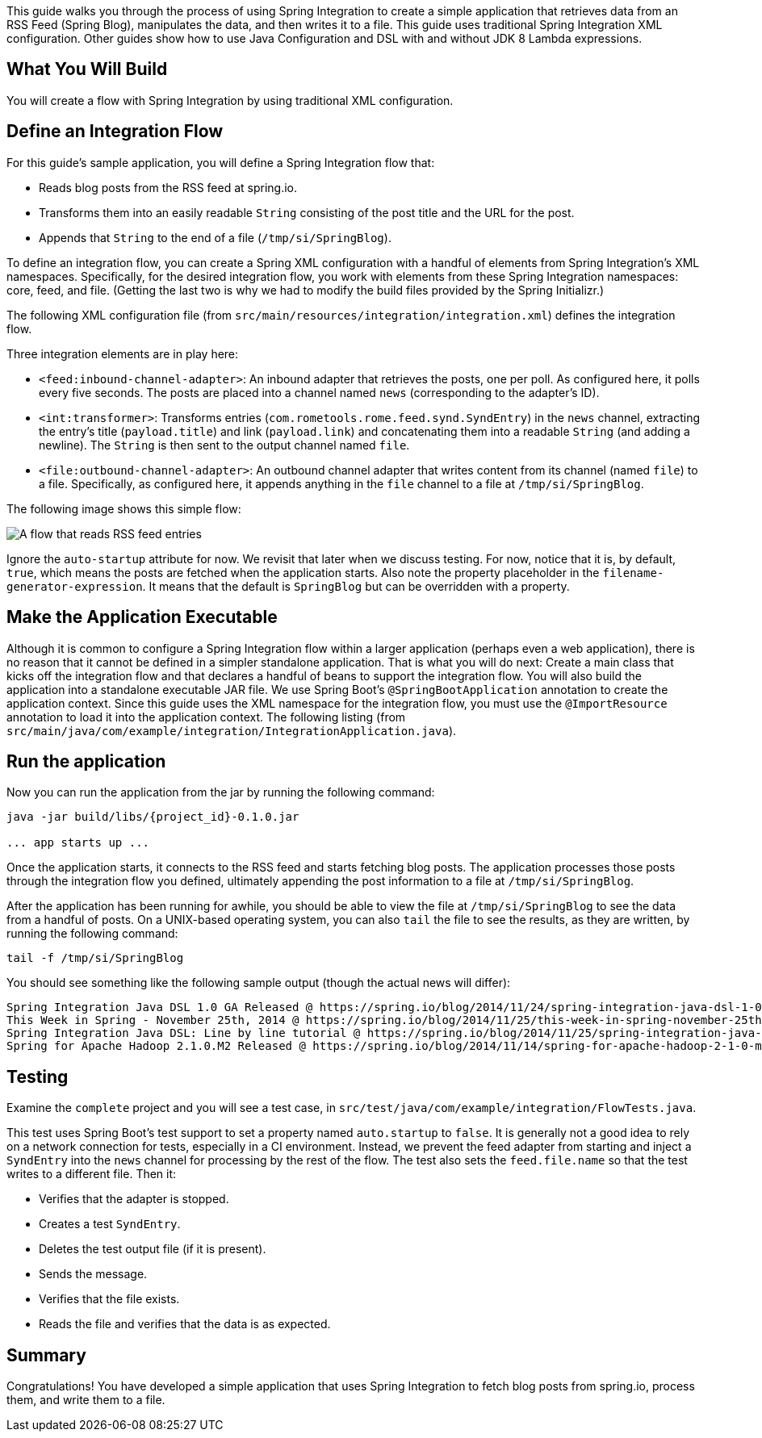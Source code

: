 
This guide walks you through the process of using Spring Integration to create a simple
application that retrieves data from an RSS Feed (Spring Blog), manipulates the data, and
then writes it to a file. This guide uses traditional Spring Integration XML
configuration. Other guides show how to use Java Configuration and DSL with and without
JDK 8 Lambda expressions.

== What You Will Build

You will create a flow with Spring Integration by using traditional XML configuration.

== Define an Integration Flow

For this guide's sample application, you will define a Spring Integration flow that:

* Reads blog posts from the RSS feed at spring.io.
* Transforms them into an easily readable `String` consisting of the post title and the URL for the post.
* Appends that `String` to the end of a file (`/tmp/si/SpringBlog`).

To define an integration flow, you can create a Spring XML configuration with a handful of
elements from Spring Integration's XML namespaces. Specifically, for the desired
integration flow, you work with elements from these Spring Integration namespaces: core,
feed, and file. (Getting the last two is why we had to modify the build files provided by
the Spring Initializr.)

The following XML configuration file (from
`src/main/resources/integration/integration.xml`) defines the integration flow.

Three integration elements are in play here:

* `<feed:inbound-channel-adapter>`: An inbound adapter that retrieves the posts, one per
poll. As configured here, it polls every five seconds. The posts are placed into a channel
named `news` (corresponding to the adapter's ID).
* `<int:transformer>`: Transforms entries (`com.rometools.rome.feed.synd.SyndEntry`) in
the `news` channel, extracting the entry's title (`payload.title`) and link
(`payload.link`) and concatenating them into a readable `String` (and adding a newline).
The `String` is then sent to the output channel named `file`.
* `<file:outbound-channel-adapter>`: An outbound channel adapter that writes content from
its channel (named `file`) to a file. Specifically, as configured here, it appends
anything in the `file` channel to a file at `/tmp/si/SpringBlog`.

The following image shows this simple flow:

image::images/blogToFile.png[A flow that reads RSS feed entries, transforms them to a String, and appends them to a file.]

Ignore the `auto-startup` attribute for now. We revisit that later when we discuss
testing. For now, notice that it is, by default, `true`, which means the posts are fetched
when the application starts. Also note the property placeholder in the
`filename-generator-expression`. It means that the default is `SpringBlog` but can be
overridden with a property.

== Make the Application Executable

Although it is common to configure a Spring Integration flow within a larger application
(perhaps even a web application), there is no reason that it cannot be defined in a
simpler standalone application. That is what you will do next: Create a main class that
kicks off the integration flow and that declares a handful of beans to support the
integration flow. You will also build the application into a standalone executable JAR
file. We use Spring Boot's `@SpringBootApplication` annotation to create the application
context. Since this guide uses the XML namespace for the integration flow, you must use
the `@ImportResource` annotation to load it into the application context. The following
listing (from `src/main/java/com/example/integration/IntegrationApplication.java`).

[[run]]
== Run the application

Now you can run the application from the jar by running the following command:

====
[source,bash]
----
java -jar build/libs/{project_id}-0.1.0.jar

... app starts up ...
----
====

Once the application starts, it connects to the RSS feed and starts fetching blog posts.
The application processes those posts through the integration flow you defined, ultimately
appending the post information to a file at `/tmp/si/SpringBlog`.

After the application has been running for awhile, you should be able to view the file at
`/tmp/si/SpringBlog` to see the data from a handful of posts. On a UNIX-based operating
system, you can also `tail` the file to see the results, as they are written, by running
the following command:

====
[source,bash]
----
tail -f /tmp/si/SpringBlog
----
====

You should see something like the following sample output (though the actual news will
differ):

====
[source,bash]
----
Spring Integration Java DSL 1.0 GA Released @ https://spring.io/blog/2014/11/24/spring-integration-java-dsl-1-0-ga-released
This Week in Spring - November 25th, 2014 @ https://spring.io/blog/2014/11/25/this-week-in-spring-november-25th-2014
Spring Integration Java DSL: Line by line tutorial @ https://spring.io/blog/2014/11/25/spring-integration-java-dsl-line-by-line-tutorial
Spring for Apache Hadoop 2.1.0.M2 Released @ https://spring.io/blog/2014/11/14/spring-for-apache-hadoop-2-1-0-m2-released
----
====

== Testing

Examine the `complete` project and you will see a test case, in
`src/test/java/com/example/integration/FlowTests.java`.

This test uses Spring Boot's test support to set a property named `auto.startup` to
`false`. It is generally not a good idea to rely on a network connection for tests,
especially in a CI environment. Instead, we prevent the feed adapter from starting and
inject a `SyndEntry` into the `news` channel for processing by the rest of the flow. The
test also sets the `feed.file.name` so that the test writes to a different file. Then it:

- Verifies that the adapter is stopped.
- Creates a test `SyndEntry`.
- Deletes the test output file (if it is present).
- Sends the message.
- Verifies that the file exists.
- Reads the file and verifies that the data is as expected.

== Summary

Congratulations! You have developed a simple application that uses Spring Integration to
fetch blog posts from spring.io, process them, and write them to a file.
